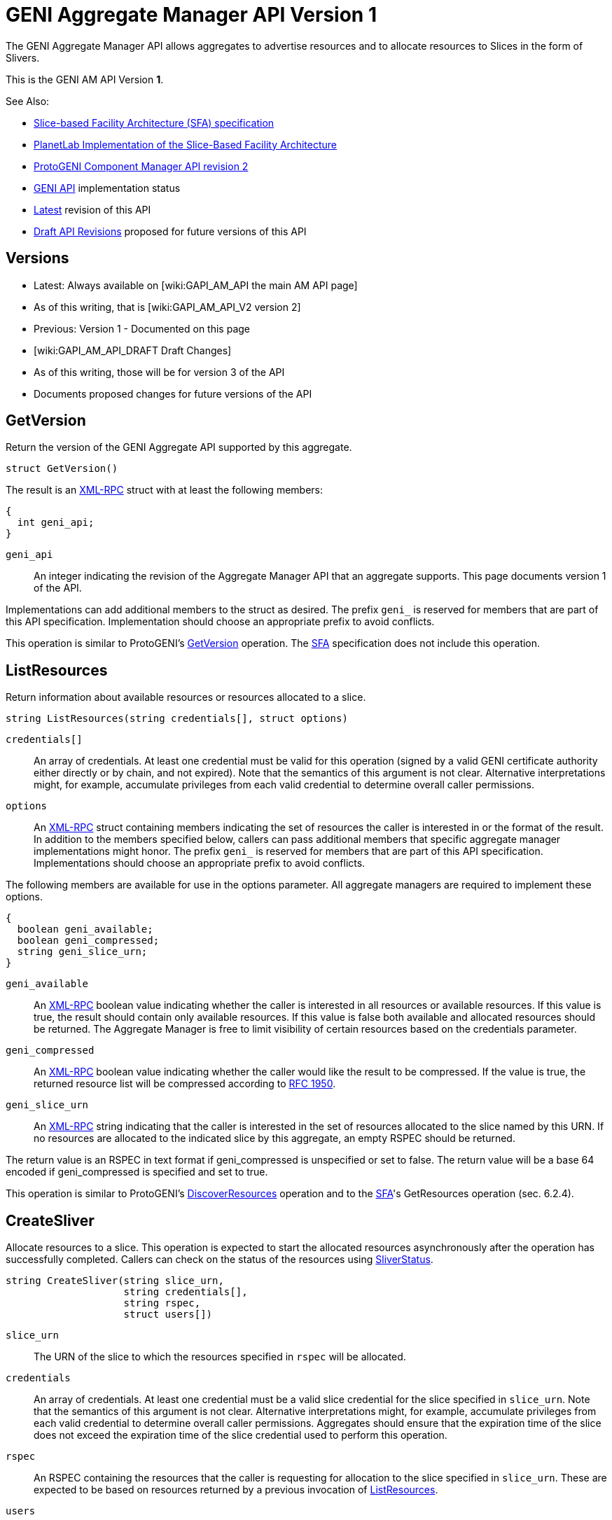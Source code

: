 = GENI Aggregate Manager API Version 1 =

The GENI Aggregate Manager API allows aggregates to advertise resources and to allocate resources to Slices in the form of Slivers.

This is the GENI AM API Version *1*.

See Also:

* link:http://svn.planet-lab.org/attachment/wiki/WikiStart/sfa.pdf[Slice-based Facility Architecture (SFA) specification]
* link:http://svn.planet-lab.org/attachment/wiki/WikiStart/sfa-impl.pdf[PlanetLab Implementation of the Slice-Based Facility Architecture]
* link:http://www.protogeni.net/trac/protogeni/wiki/ComponentManagerAPIV2[ProtoGENI Component Manager API revision 2]
* link:/GeniApi[GENI API] implementation status
* link:/GAPI_AM_API[Latest] revision of this API
* link:/GAPI_AM_API_DRAFT[Draft API Revisions] proposed for future versions of this API

== Versions ==

* Latest: Always available on [wiki:GAPI_AM_API the main AM API page]
  * As of this writing, that is [wiki:GAPI_AM_API_V2 version 2]
* Previous: Version 1 - Documented on this page
* [wiki:GAPI_AM_API_DRAFT Draft Changes]
  * As of this writing, those will be for version 3 of the API
  * Documents proposed changes for future versions of the API

== GetVersion ==

Return the version of the GENI Aggregate API supported by this aggregate.

----
struct GetVersion()
----

The result is an link:http://www.xmlrpc.com/spec[XML-RPC] struct with at least the following members:

----
{
  int geni_api;
}
----

 `geni_api`::
    An integer indicating the revision of the Aggregate Manager API that an aggregate supports. This page documents version 1 of the API.

Implementations can add additional members to the struct as desired. The prefix `geni_` is reserved for members that are part of this API specification. Implementation should choose an appropriate prefix to avoid conflicts.

This operation is similar to ProtoGENI's link:http://www.protogeni.net/trac/protogeni/wiki/ComponentManagerAPIV2#GetVersion[GetVersion] operation. The link:http://svn.planet-lab.org/attachment/wiki/WikiStart/sfa.pdf[SFA] specification does not include this operation.

[[list-resources]]
== ListResources ==

Return information about available resources or resources allocated to a slice.

----
string ListResources(string credentials[], struct options)
----

 `credentials[]`::
    An array of credentials. At least one credential must be valid for this operation (signed by a valid GENI certificate authority either directly or by chain, and not expired). Note that the semantics of this argument is not clear. Alternative interpretations might, for example, accumulate privileges from each valid credential to determine overall caller permissions.

 `options`::
    An link:http://www.xmlrpc.com/spec[XML-RPC] struct containing members indicating the set of resources the caller is interested in or the format of the result. In addition to the members specified below, callers can pass additional members that specific aggregate manager implementations might honor. The prefix `geni_` is reserved for members that are part of this API specification. Implementations should choose an appropriate prefix to avoid conflicts.

The following members are available for use in the options parameter. All aggregate managers are required to implement these options.

----
{
  boolean geni_available;
  boolean geni_compressed;
  string geni_slice_urn;
}
----

 `geni_available`::
    An link:http://www.xmlrpc.com/spec[XML-RPC] boolean value indicating whether the caller is interested in all resources or available resources. If this value is true, the result should contain only available resources. If this value is false both available and allocated resources should be returned. The Aggregate Manager is free to limit visibility of certain resources based on the credentials parameter.

 `geni_compressed`::
    An link:http://www.xmlrpc.com/spec[XML-RPC] boolean value indicating whether the caller would like the result to be compressed. If the value is true, the returned resource list will be compressed according to link:http://www.ietf.org/rfc/rfc1950.txt[RFC 1950].

 `geni_slice_urn`::
    An link:http://www.xmlrpc.com/spec[XML-RPC] string indicating that the caller is interested in the set of resources allocated to the slice named by this URN. If no resources are allocated to the indicated slice by this aggregate, an empty RSPEC should be returned.


The return value is an RSPEC in text format if geni_compressed is unspecified or set to false. The return value will be a base 64 encoded if geni_compressed is specified and set to true.

This operation is similar to ProtoGENI's link:http://www.protogeni.net/trac/protogeni/wiki/ComponentManagerAPIV2#DiscoverResources[DiscoverResources] operation and to the link:http://svn.planet-lab.org/attachment/wiki/WikiStart/sfa.pdf[SFA]'s GetResources operation (sec. 6.2.4).


== CreateSliver ==

Allocate resources to a slice. This operation is expected to start the allocated resources asynchronously after the operation has successfully completed. Callers can check on the status of the resources using xref:sliver-status[SliverStatus].

----
string CreateSliver(string slice_urn,
                    string credentials[],
                    string rspec,
                    struct users[])
----

 `slice_urn`::
   The URN of the slice to which the resources specified in `rspec` will be allocated.

 `credentials`::
   An array of credentials. At least one credential must be a valid slice credential for the slice specified in `slice_urn`. Note that the semantics of this argument is not clear. Alternative interpretations might, for example, accumulate privileges from each valid credential to determine overall caller permissions.  Aggregates should ensure that the expiration time of the slice does not exceed the expiration time of the slice credential used to perform this operation.

 `rspec`::
   An RSPEC containing the resources that the caller is requesting for allocation to the slice specified in `slice_urn`. These are expected to be based on resources returned by a previous invocation of xref:list-resources[ListResources].

  `users`::
  An array of user structs, which contain information about the users that might login to the sliver that the AM needs to know about. Each struct must include the key 'keys', which is an array of strings and can be empty. The struct must also include the key 'urn', which is the user’s URN string. The users array can be empty. For example:

----
[
  {
    urn: urn:publicid:IDN+geni.net:gcf+user+alice
    keys: [<ssh key>, <ssh key>]
  },
  {
    urn: urn:publicid:IDN+geni.net:gcf+user+bob
    keys: [<ssh key>]
  }
]
----

The return value is an RSPEC indicating the resources that were allocated to the slice. The result RSPEC may contain additional information about the allocated resources.

This operation is similar to ProtoGENI's link:http://www.protogeni.net/trac/protogeni/wiki/ComponentManagerAPIV2#CreateSliver[CreateSliver] operation and to the link:http://svn.planet-lab.org/attachment/wiki/WikiStart/sfa.pdf[SFA]'s CreateSlice operation (sec. 6.2.1).


== DeleteSliver ==

Delete a sliver by stopping it if it is still running, and then deallocating the resources associated with it.  This call will stop and deallocate all resources associated with the given slice URN.

----
boolean DeleteSliver(string slice_urn, string credentials[])
----

 `slice_urn`::
   The URN of the slice whose sliver should be deleted.

 `credentials`::
   An array of credentials. At least one credential must be a valid slice credential for the slice specified in `slice_urn`. Note that the semantics of this argument is not clear. Alternative interpretations might, for example, accumulate privileges from each valid credential to determine overall caller permissions.

Returns true on success and false on failure.

This operation is similar to ProtoGENI's link:http://www.protogeni.net/trac/protogeni/wiki/ComponentManagerAPIV2#DeleteSliver[DeleteSliver] operation and to the link:http://svn.planet-lab.org/attachment/wiki/WikiStart/sfa.pdf[SFA]'s !DeleteSlice operation (sec. 6.2.3).


[[sliver-status]]
== SliverStatus ==

Get the status of a sliver.

----
struct SliverStatus(string slice_urn, string credentials[])
----

 `slice_urn`::
   The URN of the slice for which the sliver status is requested.

 `credentials`::
   An array of credentials. At least one credential must be a valid slice credential for the slice specified in `slice_urn`. Note that the semantics of this argument is not clear. Alternative interpretations might, for example, accumulate privileges from each valid credential to determine overall caller permissions.

Returns an XML-RPC struct upon successful completion. The struct is of the following form:

----
{
  geni_urn: <sliver URN>
  geni_status: ready
  geni_resources: [ { geni_urn: <resource URN>
                      geni_status: ready
                      geni_error: ''},
                    { geni_urn: <resource URN>
                      geni_status: ready
                      geni_error: ''}
                  ]
}
----

The top level members of the returned struct pertain to the sliver as a whole. These members are:

 `geni_urn`::
    The URN of the sliver as a string. This is the ''sliver'' and not the ''slice'', and should be selected by the aggregate manager.

 `geni_status`::
    A string indicating the status of the sliver. Possible values are: `configuring`, `ready`, `failed`, and `unknown`. Configuring indicates that at least one resource is being configured and none have failed. Ready indicates that all resources in the sliver are ready. Failed indicates that at least one resource in the sliver has failed. Unknown indicates that the state of the sliver is not one of the known states. More detailed information can be found in the value of the geni_resources member.

 `geni_resources`::
    An array of structs. Each struct in the array gives the status of each resource in the sliver. The members of these structs are described below.

The members of the resource struct(s) are as follows:

 `geni_urn`::
    The URN of the resource as a string. This is specific to the ''sliver'', and should be selected by the aggregate manager to allow status reporting and control at the finest level supported at that aggregate. It may be a sliver URN if there is only 1 resource in the sliver.

 `geni_status`::
    A string indicating the status of the resource. Possible values are: `configuring`, `ready`, `failed`, and `unknown`. Configuring indicates that the resources is being configured and is not yet ready for use. Ready indicates that the resource is ready. Failed indicates that the resource has failed. Unknown indicates that the state of the resource is not one of the known states.

 `geni_error`::
    A free form string. The aggregate manager should set this to a string that could be presented to a researcher to give more detailed information about the state of the resource if its status is `failed`.


This operation is similar to ProtoGENI's link:http://www.protogeni.net/trac/protogeni/wiki/ComponentManagerAPIV2#SliverStatus,WaitForStatus[SliverStatus] operation. The link:http://svn.planet-lab.org/attachment/wiki/WikiStart/sfa.pdf[SFA] specification does not include this operation.


== RenewSliver ==

Renews the resources in a sliver, extending the lifetime of the slice.

----
boolean RenewSliver(string slice_urn,
                    string credentials[],
                    string expiration_time)
----

 `slice_urn`::
   The URN of the slice that is to have its sliver renewed.

 `credentials`::
   An array of credentials. At least one credential must be a valid slice credential for the slice specified in `slice_urn`. Note that the semantics of this argument is not clear. Alternative interpretations might, for example, accumulate privileges from each valid credential to determine overall caller permissions.

 `expiration_time`::
    A string in link:http://tools.ietf.org/html/rfc3339[RFC 3339] format indicating the expiration_time desired by the caller. Note these times, per the RFC, must be in or relative to UTC. This time must be less than or equal to the slice duration in the slice credential. In other words, at least one supplied (slice) credential must still be valid at the desired new expiration time for this call to succeed.


Returns true on successful completion, false otherwise. It is assumed that the caller will have already extended the lifetime of the slice credential with the appropriate slice authority prior to calling RenewSliver.

This operation is similar to ProtoGENI's link:http://www.protogeni.net/trac/protogeni/wiki/ComponentManagerAPIV2#RenewSlice[RenewSlice] operation. The link:http://svn.planet-lab.org/attachment/wiki/WikiStart/sfa.pdf[SFA] specification does not include this operation.


== Shutdown ==

Perform an emergency shut down of a sliver. This operation is intended for administrative use. The sliver is shut down but remains available for further forensics.

----
boolean Shutdown(string slice_urn, string credentials[])
----

 `slice_urn`::
   The URN of the slice is to have its sliver shut down.

 `credentials`::
   An array of credentials. At least one credential must be a valid slice credential for the slice specified in `slice_urn` or a valid administrative credential with sufficient privileges. Note that the semantics of this argument is not clear. Alternative interpretations might, for example, accumulate privileges from each valid credential to determine overall caller permissions.

Returns true on success, false otherwise.

This operation is similar to ProtoGENI's link:http://www.protogeni.net/trac/protogeni/wiki/ComponentManagerAPIV2#Shutdown[Shutdown] operation. The link:http://svn.planet-lab.org/attachment/wiki/WikiStart/sfa.pdf[SFA] specification does not include this operation.
